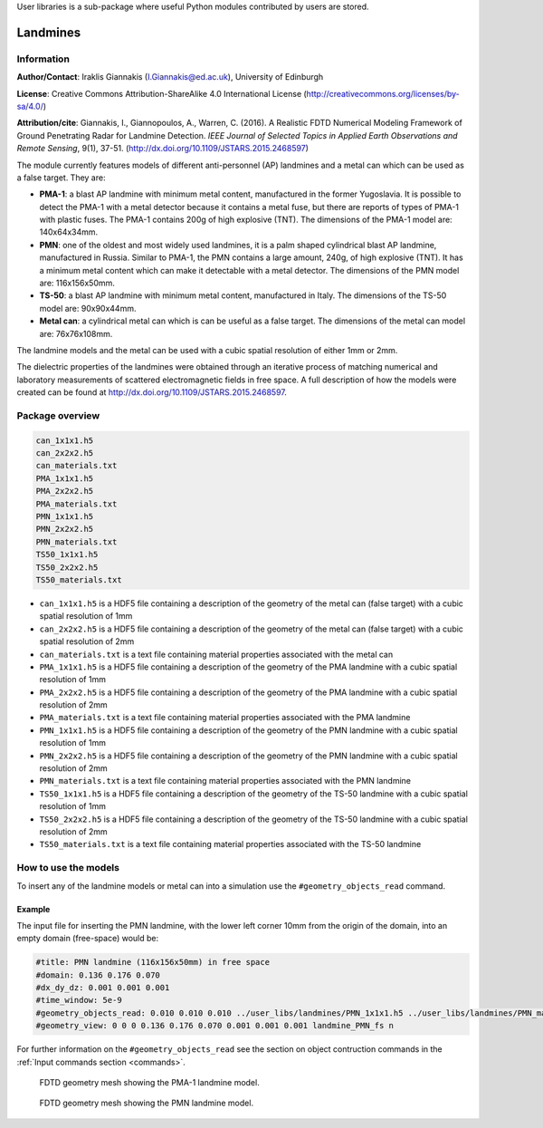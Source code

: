 User libraries is a sub-package where useful Python modules contributed by users are stored.

*********
Landmines
*********

Information
===========

**Author/Contact**: Iraklis Giannakis (I.Giannakis@ed.ac.uk), University of Edinburgh

**License**: Creative Commons Attribution-ShareAlike 4.0 International License (http://creativecommons.org/licenses/by-sa/4.0/)

**Attribution/cite**: Giannakis, I., Giannopoulos, A., Warren, C. (2016). A Realistic FDTD Numerical Modeling Framework of Ground Penetrating Radar for Landmine Detection. *IEEE Journal of Selected Topics in Applied Earth Observations and Remote Sensing*, 9(1), 37-51. (http://dx.doi.org/10.1109/JSTARS.2015.2468597)

The module currently features models of different anti-personnel (AP) landmines and a metal can which can be used as a false target. They are:

* **PMA-1**: a blast AP landmine with minimum metal content, manufactured in the former Yugoslavia. It is possible to detect the PMA-1 with a metal detector because it contains a metal fuse, but there are reports of types of PMA-1 with plastic fuses. The PMA-1 contains 200g of high explosive (TNT). The dimensions of the PMA-1 model are: 140x64x34mm.
* **PMN**: one of the oldest and most widely used landmines, it is a palm shaped cylindrical blast AP landmine, manufactured in Russia. Similar to PMA-1, the PMN contains a large amount, 240g, of high explosive (TNT). It has a minimum metal content which can make it detectable with a metal detector. The dimensions of the PMN model are: 116x156x50mm.
* **TS-50**: a blast AP landmine with minimum metal content, manufactured in Italy. The dimensions of the TS-50 model are: 90x90x44mm.
* **Metal can**: a cylindrical metal can which is can be useful as a false target. The dimensions of the metal can model are: 76x76x108mm.

The landmine models and the metal can be used with a cubic spatial resolution of either 1mm or 2mm.

The dielectric properties of the landmines were obtained through an iterative process of matching numerical and laboratory measurements of scattered electromagnetic fields in free space. A full description of how the models were created can be found at http://dx.doi.org/10.1109/JSTARS.2015.2468597.

Package overview
================

.. code-block:: none

    can_1x1x1.h5
    can_2x2x2.h5
    can_materials.txt
    PMA_1x1x1.h5
    PMA_2x2x2.h5
    PMA_materials.txt
    PMN_1x1x1.h5
    PMN_2x2x2.h5
    PMN_materials.txt
    TS50_1x1x1.h5
    TS50_2x2x2.h5
    TS50_materials.txt

* ``can_1x1x1.h5`` is a HDF5 file containing a description of the geometry of the metal can (false target) with a cubic spatial resolution of 1mm
* ``can_2x2x2.h5`` is a HDF5 file containing a description of the geometry of the metal can (false target) with a cubic spatial resolution of 2mm
* ``can_materials.txt`` is a text file containing material properties associated with the metal can
* ``PMA_1x1x1.h5`` is a HDF5 file containing a description of the geometry of the PMA landmine with a cubic spatial resolution of 1mm
* ``PMA_2x2x2.h5`` is a HDF5 file containing a description of the geometry of the PMA landmine with a cubic spatial resolution of 2mm
* ``PMA_materials.txt`` is a text file containing material properties associated with the PMA landmine
* ``PMN_1x1x1.h5`` is a HDF5 file containing a description of the geometry of the PMN landmine with a cubic spatial resolution of 1mm
* ``PMN_2x2x2.h5`` is a HDF5 file containing a description of the geometry of the PMN landmine with a cubic spatial resolution of 2mm
* ``PMN_materials.txt`` is a text file containing material properties associated with the PMN landmine
* ``TS50_1x1x1.h5`` is a HDF5 file containing a description of the geometry of the TS-50 landmine with a cubic spatial resolution of 1mm
* ``TS50_2x2x2.h5`` is a HDF5 file containing a description of the geometry of the TS-50 landmine with a cubic spatial resolution of 2mm
* ``TS50_materials.txt`` is a text file containing material properties associated with the TS-50 landmine

How to use the models
=====================

To insert any of the landmine models or metal can into a simulation use the ``#geometry_objects_read`` command.

Example
-------

The input file for inserting the PMN landmine, with the lower left corner 10mm from the origin of the domain, into an empty domain (free-space) would be:

.. code-block:: none

    #title: PMN landmine (116x156x50mm) in free space
    #domain: 0.136 0.176 0.070
    #dx_dy_dz: 0.001 0.001 0.001
    #time_window: 5e-9
    #geometry_objects_read: 0.010 0.010 0.010 ../user_libs/landmines/PMN_1x1x1.h5 ../user_libs/landmines/PMN_materials.txt
    #geometry_view: 0 0 0 0.136 0.176 0.070 0.001 0.001 0.001 landmine_PMN_fs n

For further information on the ``#geometry_objects_read`` see the section on object contruction commands in the :ref:`Input commands section <commands>`.

.. figure:: images/user_libs/PMA.png
    :width: 600 px

    FDTD geometry mesh showing the PMA-1 landmine model.

.. figure:: images/user_libs/PMN.png
    :width: 600 px

    FDTD geometry mesh showing the PMN landmine model.
